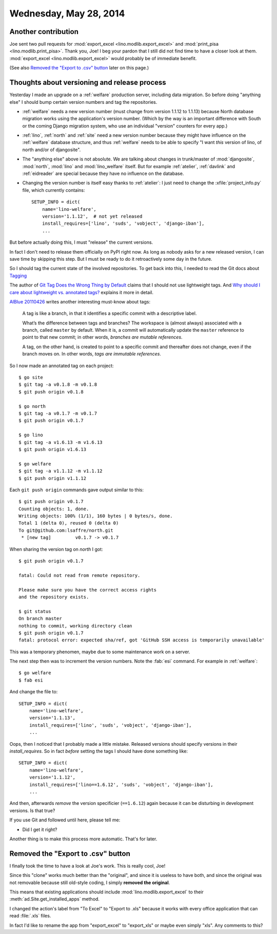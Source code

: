 =======================
Wednesday, May 28, 2014
=======================

Another contribution
--------------------

Joe sent two pull requests for :mod:`export_excel
<lino.modlib.export_excel>` and :mod:`print_pisa
<lino.modlib.print_pisa>`.  Thank you, Joe!  I beg your pardon that I
still did not find time to have a closer look at them.
:mod:`export_excel <lino.modlib.export_excel>` would probably be of
immediate benefit.

(See also `Removed the "Export to .csv" button`_ later on this page.)


Thoughts about versioning and release process
---------------------------------------------

Yesterday I made an upgrade on a :ref:`welfare` production server,
including data migration.  So before doing "anything else" I should
bump certain version numbers and tag the repositories.

- :ref:`welfare` needs a new version number (must change from version
  1.1.12 to 1.1.13) because North database migration works using the
  application's version number.  (Which by the way is an important
  difference with South or the coming Django migration system, who use
  an individual "version" counters for every app.)

- :ref:`lino`, :ref:`north` and :ref:`site` need a new version number
  because they might have influence on the :ref:`welfare` database
  structure, and thus :ref:`welfare` needs to be able to specify "I
  want *this* version of lino, of north and/or of djangosite".


- The "anything else" above is not absolute.  We are talking about
  changes in trunk/master of :mod:`djangosite`, :mod:`north`,
  :mod:`lino` and :mod:`lino_welfare` itself.  But for example
  :ref:`atelier`, :ref:`davlink` and :ref:`eidreader` are special
  because they have no influence on the database.

- Changing the version number is itself easy thanks to :ref:`atelier`:
  I just need to change the :xfile:`project_info.py` file, which
  currently contains::

    SETUP_INFO = dict(
        name='lino-welfare',
        version='1.1.12',  # not yet released
        install_requires=['lino', 'suds', 'vobject', 'django-iban'],
        ...

But before actually doing this, I must "release" the current versions.

In fact I don't need to release them officially on PyPI right now. As
long as nobody asks for a new released version, I can save time by
skipping this step. But I must be ready to do it retroactively some
day in the future.

So I should tag the current state of the involved repositories.  To
get back into this, I needed to read the Git docs about `Tagging
<http://git-scm.com/book/en/Git-Basics-Tagging>`_

The author of `Git Tag Does the Wrong Thing by Default
<http://www.rockstarprogrammer.org/post/2008/oct/16/git-tag-does-wrong-thing-default/>`_
claims that I should not use lightweight tags.  And `Why should I care
about lightweight vs. annotated tags?
<http://stackoverflow.com/questions/4971746/why-should-i-care-about-lightweight-vs-annotated-tags>`_
explains it more in detail.

`AlBlue 20110426
<http://alblue.bandlem.com/2011/04/git-tip-of-week-tags.html>`_ writes
another interesting must-know about tags:

    A tag is like a branch, in that it identifies a specific commit with a
    descriptive label.  
    
    What’s the difference between tags and branches?  The workspace is
    (almost always) associated with a branch, called ``master`` by
    default. When it is, a commit will automatically update the
    ``master`` reference to point to that new commit; in other words,
    *branches are mutable references*.

    A tag, on the other hand, is created to point to a specific commit and
    thereafter does not change, even if the branch moves on. In other
    words, *tags are immutable references*.

So I now made an annotated tag on each project::

  $ go site
  $ git tag -a v0.1.8 -m v0.1.8
  $ git push origin v0.1.8

  $ go north
  $ git tag -a v0.1.7 -m v0.1.7
  $ git push origin v0.1.7

  $ go lino
  $ git tag -a v1.6.13 -m v1.6.13
  $ git push origin v1.6.13

  $ go welfare
  $ git tag -a v1.1.12 -m v1.1.12
  $ git push origin v1.1.12

Each ``git push origin`` commands gave output similar to this::
    
    $ git push origin v0.1.7
    Counting objects: 1, done.
    Writing objects: 100% (1/1), 160 bytes | 0 bytes/s, done.
    Total 1 (delta 0), reused 0 (delta 0)
    To git@github.com:lsaffre/north.git
     * [new tag]         v0.1.7 -> v0.1.7
    

When sharing the version tag on `north` I got::

    $ git push origin v0.1.7

    fatal: Could not read from remote repository.

    Please make sure you have the correct access rights
    and the repository exists.

    $ git status
    On branch master
    nothing to commit, working directory clean
    $ git push origin v0.1.7
    fatal: protocol error: expected sha/ref, got 'GitHub SSH access is temporarily unavailable'
    
This was a temporary phenomen, maybe due to some maintenance work on a server.    

The next step then was to increment the version numbers. 
Note the :fab:`esi` command.
For example in :ref:`welfare`::
    
    $ go welfare
    $ fab esi
    
And change the file to::    

    SETUP_INFO = dict(
        name='lino-welfare',
        version='1.1.13',
        install_requires=['lino', 'suds', 'vobject', 'django-iban'],
        ...

    
Oops, then I noticed that I probably made a little mistake. Released
versions should specify versions in their `install_requires`. So in
fact *before* setting the tags I should have done something like::

    SETUP_INFO = dict(
        name='lino-welfare',
        version='1.1.12',
        install_requires=['lino==1.6.12', 'suds', 'vobject', 'django-iban'],
        ...

And then, afterwards *remove* the version specificier (``==1.6.12``)
again because it can be disturbing in development versions.  Is that
true?

If you use Git and followed until here, please tell me:

- Did I get it right?


Another thing is to make this process more automatic. That's for later.


Removed the "Export to .csv" button
-----------------------------------

I finally took the time to have a look at Joe's work.  This is really
cool, Joe!  

Since this "clone" works much better than the "original", and since it
is useless to have both, and since the original was not removable
because still old-style coding, I simply **removed the original**.

This means that existing applications should include
:mod:`lino.modlib.export_excel` to their
:meth:`ad.Site.get_installed_apps` method.

I changed the action's label from "To Excel" to "Export to .xls"
because it works with every office application that can read
:file:`.xls` files.

In fact I'd like to rename the app from "export_excel" to "export_xls"
or maybe even simply "xls". Any comments to this?
